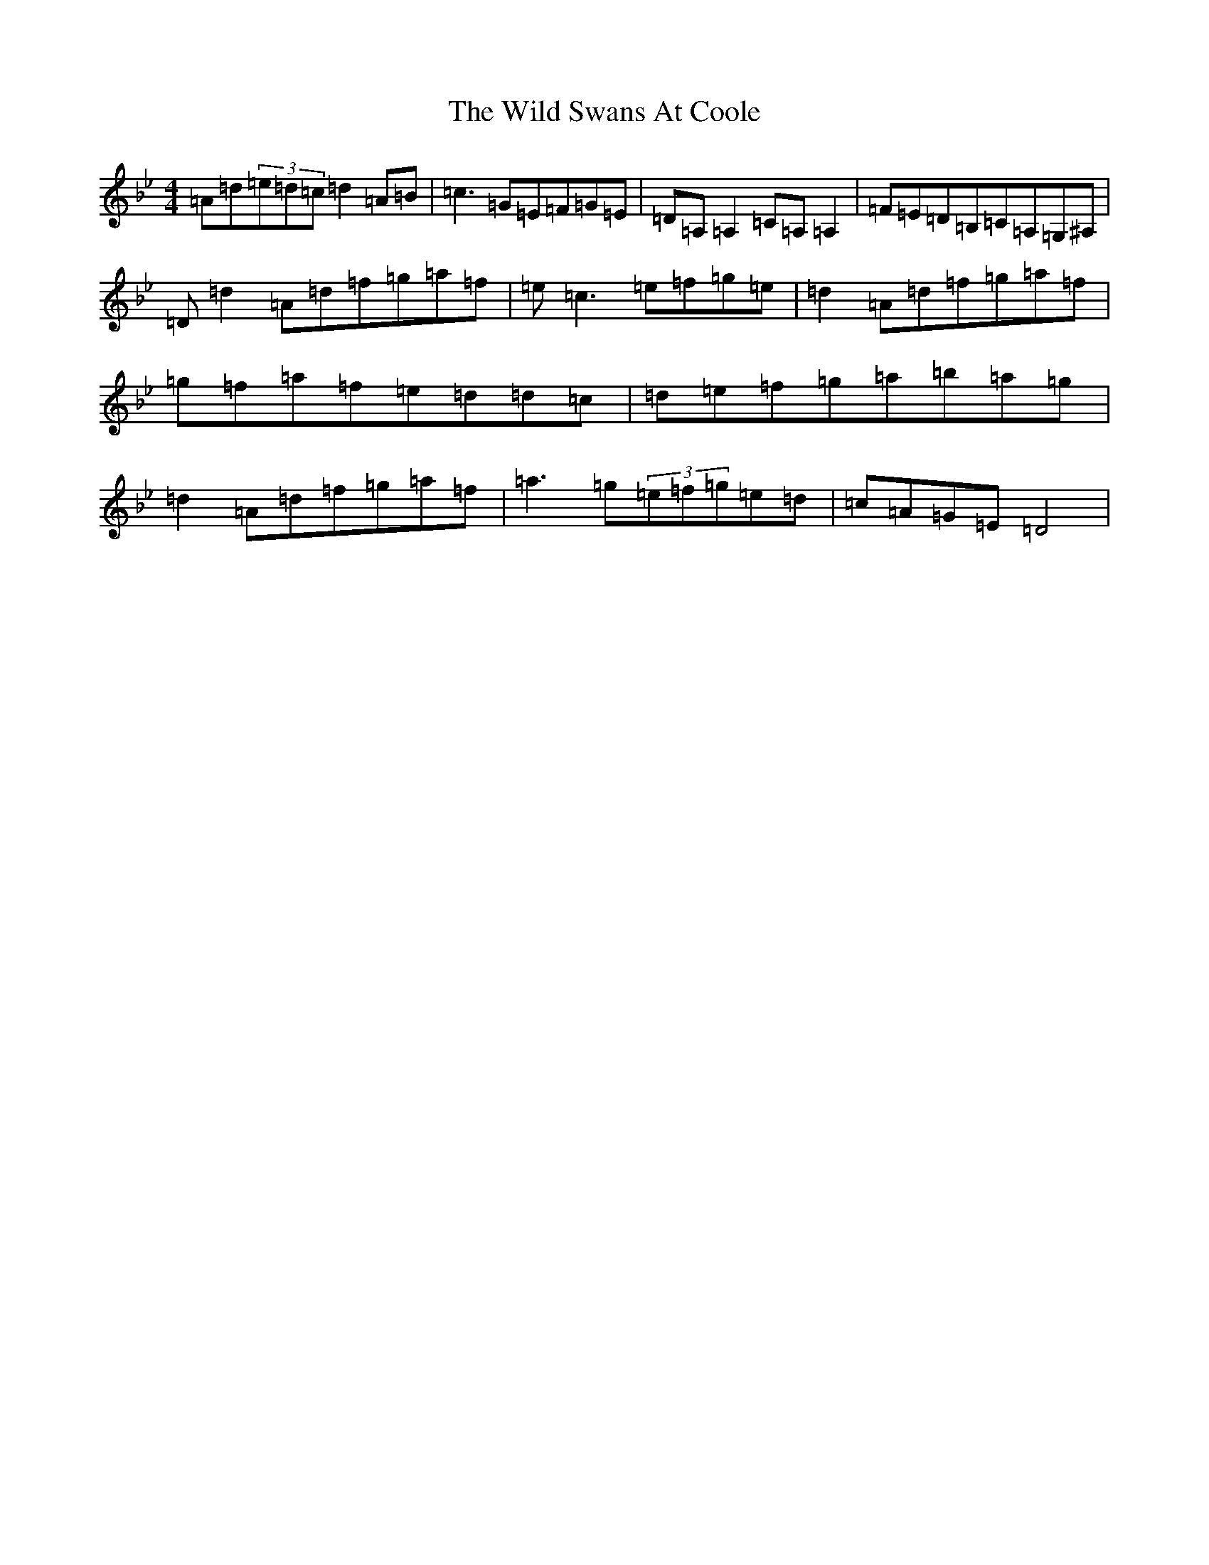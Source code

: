 X: 22512
T: Wild Swans At Coole, The
S: https://thesession.org/tunes/295#setting13049
Z: D Dorian
R: reel
M: 4/4
L: 1/8
K: C Dorian
=A=d(3=e=d=c=d2=A=B|=c3=G=E=F=G=E|=D=A,=A,2=C=A,=A,2|=F=E=D=B,=C=A,=G,^A,|=D=d2=A=d=f=g=a=f|=e=c3=e=f=g=e|=d2=A=d=f=g=a=f|=g=f=a=f=e=d=d=c|=d=e=f=g=a=b=a=g|=d2=A=d=f=g=a=f|=a3=g(3=e=f=g=e=d|=c=A=G=E=D4|
